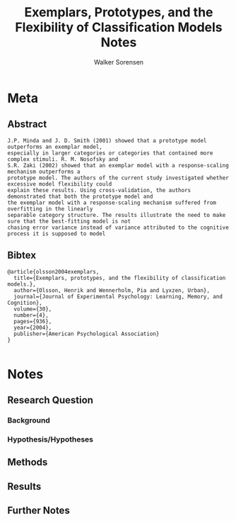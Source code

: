 #+TITLE: Exemplars, Prototypes, and the Flexibility of Classification Models Notes
#+AUTHOR: Walker Sorensen

* Meta
** Abstract
#+BEGIN_EXAMPLE
J.P. Minda and J. D. Smith (2001) showed that a prototype model outperforms an exemplar model,
especially in larger categories or categories that contained more complex stimuli. R. M. Nosofsky and
S.R. Zaki (2002) showed that an exemplar model with a response-scaling mechanism outperforms a
prototype model. The authors of the current study investigated whether excessive model flexibility could
explain these results. Using cross-validation, the authors demonstrated that both the prototype model and
the exemplar model with a response-scaling mechanism suffered from overfitting in the linearly
separable category structure. The results illustrate the need to make sure that the best-fitting model is not
chasing error variance instead of variance attributed to the cognitive process it is supposed to model
#+END_EXAMPLE

** Bibtex
#+BEGIN_EXAMPLE
@article{olsson2004exemplars,
  title={Exemplars, prototypes, and the flexibility of classification models.},
  author={Olsson, Henrik and Wennerholm, Pia and Lyxzen, Urban},
  journal={Journal of Experimental Psychology: Learning, Memory, and Cognition},
  volume={30},
  number={4},
  pages={936},
  year={2004},
  publisher={American Psychological Association}
}

#+END_EXAMPLE


* Notes
** Research Question

*** Background

*** Hypothesis/Hypotheses


** Methods

** Results

** Further Notes
